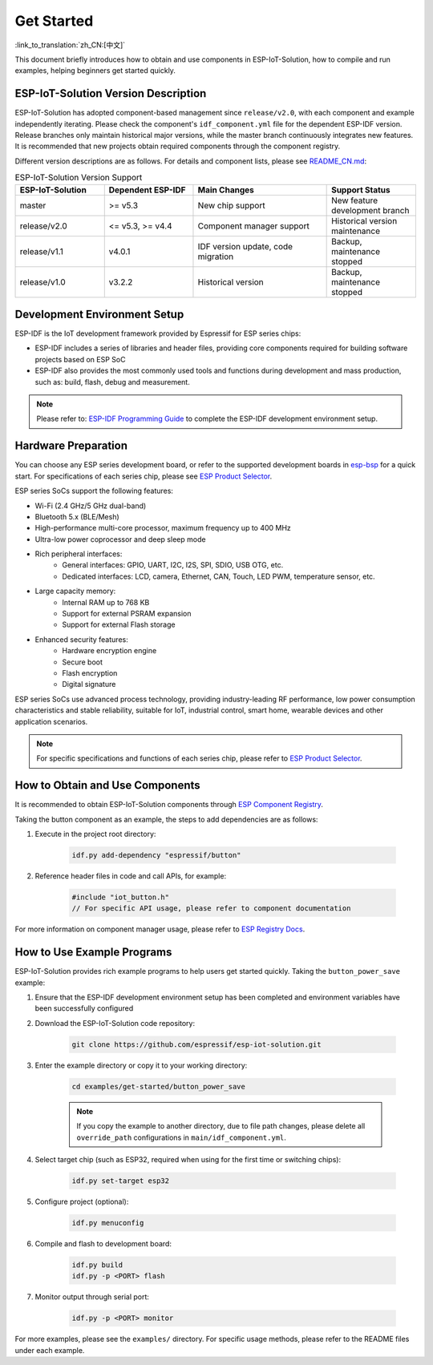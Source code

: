 Get Started
==================

:link_to_translation:`zh_CN:[中文]`

This document briefly introduces how to obtain and use components in ESP-IoT-Solution, how to compile and run examples, helping beginners get started quickly.

ESP-IoT-Solution Version Description
------------------------------------

ESP-IoT-Solution has adopted component-based management since ``release/v2.0``, with each component and example independently iterating. Please check the component's ``idf_component.yml`` file for the dependent ESP-IDF version. Release branches only maintain historical major versions, while the master branch continuously integrates new features. It is recommended that new projects obtain required components through the component registry.

Different version descriptions are as follows. For details and component lists, please see `README_CN.md <https://github.com/espressif/esp-iot-solution/blob/master/README_CN.md>`_:

.. list-table:: ESP-IoT-Solution Version Support
   :header-rows: 1
   :widths: 20 20 30 20

   * - ESP-IoT-Solution
     - Dependent ESP-IDF
     - Main Changes
     - Support Status
   * - master
     - >= v5.3
     - New chip support
     - New feature development branch
   * - release/v2.0
     - <= v5.3, >= v4.4
     - Component manager support
     - Historical version maintenance
   * - release/v1.1
     - v4.0.1
     - IDF version update, code migration
     - Backup, maintenance stopped
   * - release/v1.0
     - v3.2.2
     - Historical version
     - Backup, maintenance stopped


Development Environment Setup
-----------------------------

ESP-IDF is the IoT development framework provided by Espressif for ESP series chips:

- ESP-IDF includes a series of libraries and header files, providing core components required for building software projects based on ESP SoC
- ESP-IDF also provides the most commonly used tools and functions during development and mass production, such as: build, flash, debug and measurement.

.. note::

    Please refer to: `ESP-IDF Programming Guide <https://docs.espressif.com/projects/esp-idf/en/latest/esp32/index.html>`__ to complete the ESP-IDF development environment setup.

Hardware Preparation
--------------------

You can choose any ESP series development board, or refer to the supported development boards in `esp-bsp <https://github.com/espressif/esp-bsp>`__ for a quick start. For specifications of each series chip, please see `ESP Product Selector <https://products.espressif.com/>`__.

ESP series SoCs support the following features:

- Wi-Fi (2.4 GHz/5 GHz dual-band)
- Bluetooth 5.x (BLE/Mesh)
- High-performance multi-core processor, maximum frequency up to 400 MHz
- Ultra-low power coprocessor and deep sleep mode
- Rich peripheral interfaces:
    - General interfaces: GPIO, UART, I2C, I2S, SPI, SDIO, USB OTG, etc.
    - Dedicated interfaces: LCD, camera, Ethernet, CAN, Touch, LED PWM, temperature sensor, etc.
- Large capacity memory:
    - Internal RAM up to 768 KB
    - Support for external PSRAM expansion
    - Support for external Flash storage
- Enhanced security features:
    - Hardware encryption engine
    - Secure boot
    - Flash encryption
    - Digital signature

ESP series SoCs use advanced process technology, providing industry-leading RF performance, low power consumption characteristics and stable reliability, suitable for IoT, industrial control, smart home, wearable devices and other application scenarios.

.. note::

   For specific specifications and functions of each series chip, please refer to `ESP Product Selector <https://products.espressif.com/>`__.


How to Obtain and Use Components
--------------------------------

It is recommended to obtain ESP-IoT-Solution components through `ESP Component Registry <https://components.espressif.com/>`__.

Taking the button component as an example, the steps to add dependencies are as follows:

1. Execute in the project root directory:

    .. code-block:: bash

        idf.py add-dependency "espressif/button"

2. Reference header files in code and call APIs, for example:

    .. code-block:: c

        #include "iot_button.h"
        // For specific API usage, please refer to component documentation

For more information on component manager usage, please refer to `ESP Registry Docs <https://docs.espressif.com/projects/idf-component-manager/en/latest/>`__.

How to Use Example Programs
---------------------------

ESP-IoT-Solution provides rich example programs to help users get started quickly. Taking the ``button_power_save`` example:

1. Ensure that the ESP-IDF development environment setup has been completed and environment variables have been successfully configured

2. Download the ESP-IoT-Solution code repository:

    .. code-block:: bash

        git clone https://github.com/espressif/esp-iot-solution.git

3. Enter the example directory or copy it to your working directory:

    .. code-block:: bash

        cd examples/get-started/button_power_save

    .. note::

        If you copy the example to another directory, due to file path changes, please delete all ``override_path`` configurations in ``main/idf_component.yml``.

4. Select target chip (such as ESP32, required when using for the first time or switching chips):

    .. code-block:: bash

        idf.py set-target esp32

5. Configure project (optional):

    .. code-block:: bash

        idf.py menuconfig

6. Compile and flash to development board:

    .. code-block:: bash

        idf.py build
        idf.py -p <PORT> flash

7. Monitor output through serial port:

    .. code-block:: bash

        idf.py -p <PORT> monitor

For more examples, please see the ``examples/`` directory. For specific usage methods, please refer to the README files under each example.
